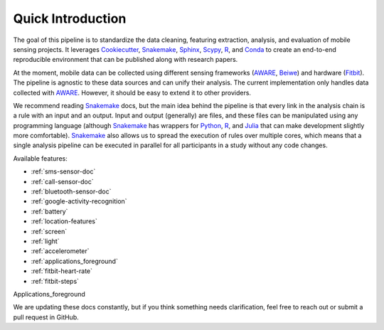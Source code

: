 Quick Introduction
==================

The goal of this pipeline is to standardize the data cleaning, featuring extraction, analysis, and evaluation of mobile sensing projects. It leverages Cookiecutter_, Snakemake_, Sphinx_, Scypy_, R_, and Conda_ to create an end-to-end reproducible environment that can be published along with research papers. 

At the moment, mobile data can be collected using different sensing frameworks (AWARE_, Beiwe_) and hardware (Fitbit_). The pipeline is agnostic to these data sources and can unify their analysis. The current implementation only handles data collected with AWARE_. However, it should be easy to extend it to other providers. 

We recommend reading Snakemake_ docs, but the main idea behind the pipeline is that every link in the analysis chain is a rule with an input and an output. Input and output (generally) are files, and these files can be manipulated using any programming language (although Snakemake_ has wrappers for Python_, R_, and Julia_ that can make development slightly more comfortable). Snakemake_ also allows us to spread the execution of rules over multiple cores, which means that a single analysis pipeline can be executed in parallel for all participants in a  study without any code changes.

Available features:

- :ref:`sms-sensor-doc` 
- :ref:`call-sensor-doc`
- :ref:`bluetooth-sensor-doc`
- :ref:`google-activity-recognition`
- :ref:`battery`
- :ref:`location-features`
- :ref:`screen`
- :ref:`light`
- :ref:`accelerometer`
- :ref:`applications_foreground`
- :ref:`fitbit-heart-rate`
- :ref:`fitbit-steps`

Applications_foreground

We are updating these docs constantly, but if you think something needs clarification, feel free to reach out or submit a pull request in GitHub.


.. _Cookiecutter: http://drivendata.github.io/cookiecutter-data-science/
.. _Snakemake: https://snakemake.readthedocs.io/en/stable/
.. _Sphinx: https://www.sphinx-doc.org/en/master/
.. _Scypy: https://www.scipy.org/index.html
.. _R: https://www.r-project.org/
.. _Conda: https://docs.conda.io/en/latest/
.. _AWARE: https://awareframework.com/what-is-aware/
.. _Beiwe: https://www.beiwe.org/
.. _Fitbit: https://www.fitbit.com/us/home
.. _Python: https://www.python.org/
.. _Julia: https://julialang.org/